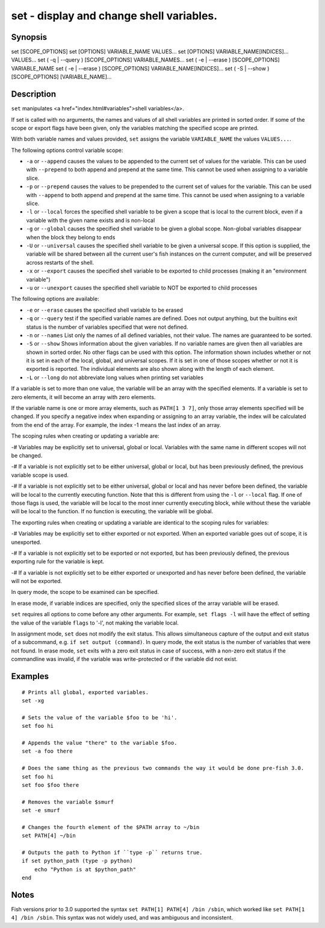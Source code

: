 set - display and change shell variables.
==========================================

Synopsis
--------

set [SCOPE_OPTIONS]
set [OPTIONS] VARIABLE_NAME VALUES...
set [OPTIONS] VARIABLE_NAME[INDICES]... VALUES...
set ( -q | --query ) [SCOPE_OPTIONS] VARIABLE_NAMES...
set ( -e | --erase ) [SCOPE_OPTIONS] VARIABLE_NAME
set ( -e | --erase ) [SCOPE_OPTIONS] VARIABLE_NAME[INDICES]...
set ( -S | --show ) [SCOPE_OPTIONS] [VARIABLE_NAME]...


Description
------------

``set`` manipulates <a href="index.html#variables">shell variables</a>.

If set is called with no arguments, the names and values of all shell variables are printed in sorted order. If some of the scope or export flags have been given, only the variables matching the specified scope are printed.

With both variable names and values provided, ``set`` assigns the variable ``VARIABLE_NAME`` the values ``VALUES...``.

The following options control variable scope:

- ``-a`` or ``--append`` causes the values to be appended to the current set of values for the variable. This can be used with ``--prepend`` to both append and prepend at the same time. This cannot be used when assigning to a variable slice.

- ``-p`` or ``--prepend`` causes the values to be prepended to the current set of values for the variable. This can be used with ``--append`` to both append and prepend at the same time. This cannot be used when assigning to a variable slice.

- ``-l`` or ``--local`` forces the specified shell variable to be given a scope that is local to the current block, even if a variable with the given name exists and is non-local

- ``-g`` or ``--global`` causes the specified shell variable to be given a global scope. Non-global variables disappear when the block they belong to ends

- ``-U`` or ``--universal`` causes the specified shell variable to be given a universal scope. If this option is supplied, the variable will be shared between all the current user's fish instances on the current computer, and will be preserved across restarts of the shell.

- ``-x`` or ``--export`` causes the specified shell variable to be exported to child processes (making it an "environment variable")

- ``-u`` or ``--unexport`` causes the specified shell variable to NOT be exported to child processes


The following options are available:

- ``-e`` or ``--erase`` causes the specified shell variable to be erased

- ``-q`` or ``--query`` test if the specified variable names are defined. Does not output anything, but the builtins exit status is the number of variables specified that were not defined.

- ``-n`` or ``--names`` List only the names of all defined variables, not their value. The names are guaranteed to be sorted.

- ``-S`` or ``--show`` Shows information about the given variables. If no variable names are given then all variables are shown in sorted order. No other flags can be used with this option. The information shown includes whether or not it is set in each of the local, global, and universal scopes. If it is set in one of those scopes whether or not it is exported is reported. The individual elements are also shown along with the length of each element.

- ``-L`` or ``--long`` do not abbreviate long values when printing set variables


If a variable is set to more than one value, the variable will be an array with the specified elements. If a variable is set to zero elements, it will become an array with zero elements.

If the variable name is one or more array elements, such as ``PATH[1 3 7]``, only those array elements specified will be changed. If you specify a negative index when expanding or assigning to an array variable, the index will be calculated from the end of the array. For example, the index -1 means the last index of an array.

The scoping rules when creating or updating a variable are:

-# Variables may be explicitly set to universal, global or local. Variables with the same name in different scopes will not be changed.

-# If a variable is not explicitly set to be either universal, global or local, but has been previously defined, the previous variable scope is used.

-# If a variable is not explicitly set to be either universal, global or local and has never before been defined, the variable will be local to the currently executing function. Note that this is different from using the ``-l`` or ``--local`` flag. If one of those flags is used, the variable will be local to the most inner currently executing block, while without these the variable will be local to the function. If no function is executing, the variable will be global.


The exporting rules when creating or updating a variable are identical to the scoping rules for variables:

-# Variables may be explicitly set to either exported or not exported. When an exported variable goes out of scope, it is unexported.

-# If a variable is not explicitly set to be exported or not exported, but has been previously defined, the previous exporting rule for the variable is kept.

-# If a variable is not explicitly set to be either exported or unexported and has never before been defined, the variable will not be exported.


In query mode, the scope to be examined can be specified.

In erase mode, if variable indices are specified, only the specified slices of the array variable will be erased.

``set`` requires all options to come before any other arguments. For example, ``set flags -l`` will have the effect of setting the value of the variable ``flags`` to '-l', not making the variable local.

In assignment mode, ``set`` does not modify the exit status. This allows simultaneous capture of the output and exit status of a subcommand, e.g. ``if set output (command)``. In query mode, the exit status is the number of variables that were not found. In erase mode, ``set`` exits with a zero exit status in case of success, with a non-zero exit status if the commandline was invalid, if the variable was write-protected or if the variable did not exist.


Examples
------------


::

    # Prints all global, exported variables.
    set -xg
    
    # Sets the value of the variable $foo to be 'hi'.
    set foo hi
    
    # Appends the value "there" to the variable $foo.
    set -a foo there
    
    # Does the same thing as the previous two commands the way it would be done pre-fish 3.0.
    set foo hi
    set foo $foo there
    
    # Removes the variable $smurf
    set -e smurf
    
    # Changes the fourth element of the $PATH array to ~/bin
    set PATH[4] ~/bin
    
    # Outputs the path to Python if ``type -p`` returns true.
    if set python_path (type -p python)
        echo "Python is at $python_path"
    end


Notes
------------

Fish versions prior to 3.0 supported the syntax ``set PATH[1] PATH[4] /bin /sbin``, which worked like
``set PATH[1 4] /bin /sbin``. This syntax was not widely used, and was ambiguous and inconsistent.
